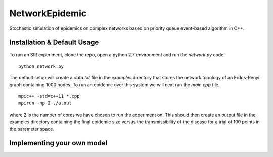 NetworkEpidemic
==================

Stochastic simulation of epidemics on complex networks based on priority queue event-based algorithm in C++. 


Installation & Default Usage
-----------------------

To run an SIR experiment, clone the repo, open a python 2.7 environment and run the `network.py` code:

:: 

  python network.py
 
The default setup will create a `data.txt` file in the `examples` directory that stores the network topology of an Erdos-Renyi graph containing 1000 nodes. To run an epidemic over this system we will next run the `main.cpp` file. 

:: 

  mpic++ -std=c++11 *.cpp
  mpirun -np 2 ./a.out
  
where 2 is the number of cores we have chosen to run the experiment on. This should then create an output file in the examples directory containing the final epidemic size versus the transmissibility of the disease for a trial of 100 points in the parameter space. 

Implementing your own model
------------------------------





